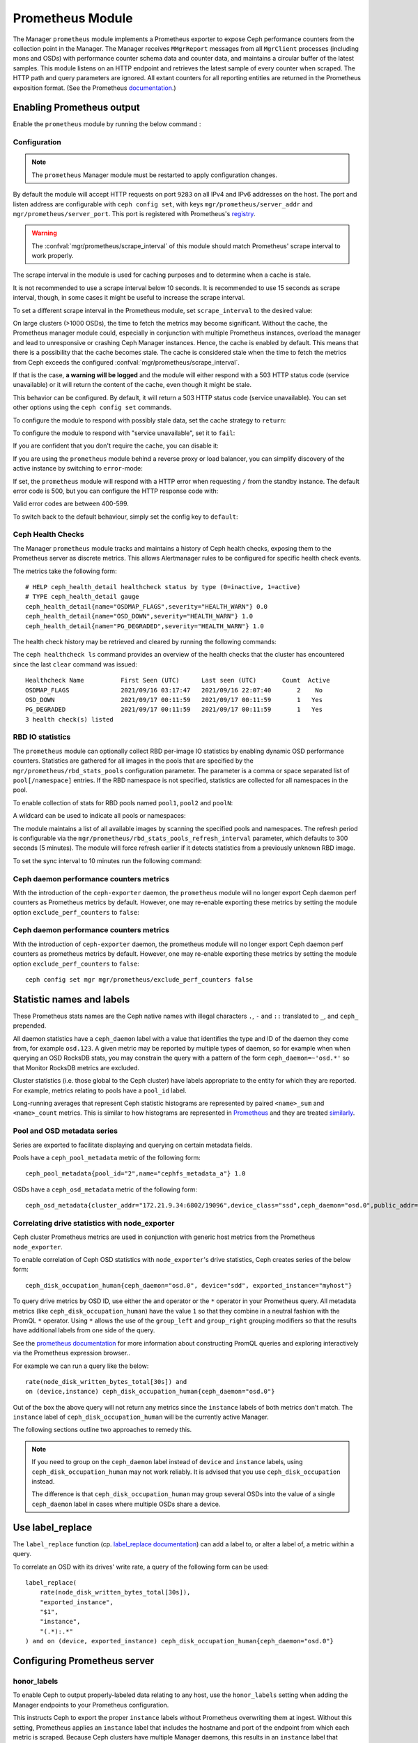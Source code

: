 .. _mgr-prometheus:

=================
Prometheus Module
=================

The Manager ``prometheus`` module implements a Prometheus exporter to expose
Ceph performance counters from the collection point in the Manager.  The
Manager receives ``MMgrReport`` messages from all ``MgrClient`` processes
(including mons and OSDs) with performance counter schema data and counter
data, and maintains a circular buffer of the latest samples.  This module
listens on an HTTP endpoint and retrieves the latest sample of every counter
when scraped.  The HTTP path and query parameters are ignored. All extant
counters for all reporting entities are returned in the Prometheus exposition
format.  (See the Prometheus `documentation
<https://prometheus.io/docs/instrumenting/exposition_formats/#text-format-details>`_.)

Enabling Prometheus output
==========================

Enable the ``prometheus`` module by running the below command :

.. prompt:: bash #

   ceph mgr module enable prometheus

Configuration
-------------

.. note::

    The ``prometheus`` Manager module must be restarted to apply configuration changes.

.. mgr_module:: prometheus
.. confval:: server_addr
.. confval:: server_port
.. confval:: scrape_interval
.. confval:: cache
.. confval:: stale_cache_strategy
.. confval:: rbd_stats_pools
.. confval:: rbd_stats_pools_refresh_interval
.. confval:: standby_behaviour
.. confval:: standby_error_status_code
.. confval:: exclude_perf_counters

By default the module will accept HTTP requests on port ``9283`` on all IPv4
and IPv6 addresses on the host.  The port and listen address are
configurable with ``ceph config set``, with keys
``mgr/prometheus/server_addr`` and ``mgr/prometheus/server_port``.  This port
is registered with Prometheus's `registry
<https://github.com/prometheus/prometheus/wiki/Default-port-allocations>`_.

.. prompt:: bash #
   
   ceph config set mgr mgr/prometheus/server_addr 0.0.0.0
   ceph config set mgr mgr/prometheus/server_port 9283

.. warning::

    The :confval:`mgr/prometheus/scrape_interval` of this module should match
    Prometheus' scrape interval to work properly.

The scrape interval in the module is used for caching purposes
and to determine when a cache is stale.

It is not recommended to use a scrape interval below 10 seconds.  It is
recommended to use 15 seconds as scrape interval, though, in some cases it
might be useful to increase the scrape interval.

To set a different scrape interval in the Prometheus module, set
``scrape_interval`` to the desired value:

.. prompt:: bash #

   ceph config set mgr mgr/prometheus/scrape_interval 20

On large clusters (>1000 OSDs), the time to fetch the metrics may become
significant.  Without the cache, the Prometheus manager module could, especially
in conjunction with multiple Prometheus instances, overload the manager and lead
to unresponsive or crashing Ceph Manager instances.  Hence, the cache is enabled
by default.  This means that there is a possibility that the cache becomes
stale.  The cache is considered stale when the time to fetch the metrics from
Ceph exceeds the configured :confval:`mgr/prometheus/scrape_interval`.

If that is the case, **a warning will be logged** and the module will either
respond with a 503 HTTP status code (service unavailable) or
it will return the content of the cache, even though it might be stale.

This behavior can be configured. By default, it will return a 503 HTTP status
code (service unavailable). You can set other options using the ``ceph config
set`` commands.

To configure the module to respond with possibly stale data, set
the cache strategy to ``return``:

.. prompt:: bash #

   ceph config set mgr mgr/prometheus/stale_cache_strategy return

To configure the module to respond with "service unavailable", set it to ``fail``:

.. prompt:: bash #

   ceph config set mgr mgr/prometheus/stale_cache_strategy fail

If you are confident that you don't require the cache, you can disable it:

.. prompt:: bash $

   ceph config set mgr mgr/prometheus/cache false

If you are using the ``prometheus`` module behind a reverse proxy or
load balancer, you can simplify discovery of the active instance by switching
to ``error``-mode:

.. prompt:: bash #

   ceph config set mgr mgr/prometheus/standby_behaviour error

If set, the ``prometheus`` module will respond with a HTTP error when requesting ``/``
from the standby instance. The default error code is 500, but you can configure
the HTTP response code with:

.. prompt:: bash #

   ceph config set mgr mgr/prometheus/standby_error_status_code 503

Valid error codes are between 400-599.

To switch back to the default behaviour, simply set the config key to ``default``:

.. prompt:: bash #

   ceph config set mgr mgr/prometheus/standby_behaviour default

.. _prometheus-rbd-io-statistics:

Ceph Health Checks
------------------

The Manager ``prometheus`` module tracks and maintains a history of Ceph health checks,
exposing them to the Prometheus server as discrete metrics. This allows Alertmanager
rules to be configured for specific health check events.

The metrics take the following form:

::

    # HELP ceph_health_detail healthcheck status by type (0=inactive, 1=active)
    # TYPE ceph_health_detail gauge
    ceph_health_detail{name="OSDMAP_FLAGS",severity="HEALTH_WARN"} 0.0
    ceph_health_detail{name="OSD_DOWN",severity="HEALTH_WARN"} 1.0
    ceph_health_detail{name="PG_DEGRADED",severity="HEALTH_WARN"} 1.0

The health check history may be retrieved and cleared by running the following commands:

.. prompt:: bash #

   ceph healthcheck history ls [--format {plain|json|json-pretty}]
   ceph healthcheck history clear


The ``ceph healthcheck ls`` command provides an overview of the health checks that the cluster has
encountered since the last ``clear`` command was issued:

.. prompt:: bash #

   ceph healthcheck history ls

::

    Healthcheck Name          First Seen (UTC)      Last seen (UTC)       Count  Active
    OSDMAP_FLAGS              2021/09/16 03:17:47   2021/09/16 22:07:40       2    No
    OSD_DOWN                  2021/09/17 00:11:59   2021/09/17 00:11:59       1   Yes
    PG_DEGRADED               2021/09/17 00:11:59   2021/09/17 00:11:59       1   Yes
    3 health check(s) listed


RBD IO statistics
-----------------

The ``prometheus`` module can optionally collect RBD per-image IO statistics by enabling
dynamic OSD performance counters. Statistics are gathered for all images
in the pools that are specified by the ``mgr/prometheus/rbd_stats_pools``
configuration parameter. The parameter is a comma or space separated list
of ``pool[/namespace]`` entries. If the RBD namespace is not specified,
statistics are collected for all namespaces in the pool.

To enable collection of stats for RBD pools named ``pool1``, ``pool2`` and ``poolN``:

.. prompt:: bash #

   ceph config set mgr mgr/prometheus/rbd_stats_pools "pool1,pool2,poolN"

A wildcard can be used to indicate all pools or namespaces:

.. prompt:: bash #

   ceph config set mgr mgr/prometheus/rbd_stats_pools "*"

The module maintains a list of all available images by scanning the specified
pools and namespaces. The refresh period is
configurable via the ``mgr/prometheus/rbd_stats_pools_refresh_interval``
parameter, which defaults to 300 seconds (5 minutes). The module will
force refresh earlier if it detects statistics from a previously unknown
RBD image.

To set the sync interval to 10 minutes run the following command:

.. prompt:: bash #

   ceph config set mgr mgr/prometheus/rbd_stats_pools_refresh_interval 600

Ceph daemon performance counters metrics
-----------------------------------------

With the introduction of the ``ceph-exporter`` daemon, the ``prometheus`` module will no longer export Ceph daemon
perf counters as Prometheus metrics by default. However, one may re-enable exporting these metrics by setting
the module option ``exclude_perf_counters`` to ``false``:

.. prompt:: bash #

   ceph config set mgr mgr/prometheus/exclude_perf_counters false

Ceph daemon performance counters metrics
-----------------------------------------

With the introduction of ``ceph-exporter`` daemon, the prometheus module will no longer export Ceph daemon
perf counters as prometheus metrics by default. However, one may re-enable exporting these metrics by setting
the module option ``exclude_perf_counters`` to ``false``::

    ceph config set mgr mgr/prometheus/exclude_perf_counters false

Statistic names and labels
==========================

These Prometheus stats names are the Ceph native names with
illegal characters ``.``, ``-`` and ``::`` translated to ``_``,
and ``ceph_`` prepended.

All daemon statistics have a ``ceph_daemon`` label with a value
that identifies the type and ID of the daemon they come from,
for example ``osd.123``.
A given metric may be reported by multiple types of daemon, so for
example when when querying an OSD RocksDB stats, you may constrain
the query with a pattern of the form ``ceph_daemon=~'osd.*'`` so that Monitor
RocksDB metrics are excluded.

Cluster statistics (i.e. those global to the Ceph cluster)
have labels appropriate to the entity for which they are reported.  For example,
metrics relating to pools have a ``pool_id`` label.

Long-running averages that represent Ceph statistic histograms
are represented by paired ``<name>_sum`` and ``<name>_count`` metrics.
This is similar to how histograms are represented in `Prometheus <https://prometheus.io/docs/concepts/metric_types/#histogram>`_
and they are  treated `similarly <https://prometheus.io/docs/practices/histograms/>`_.

Pool and OSD metadata series
----------------------------

Series are exported to facilitate displaying and querying on
certain metadata fields.

Pools have a ``ceph_pool_metadata`` metric of the following form:

::

    ceph_pool_metadata{pool_id="2",name="cephfs_metadata_a"} 1.0

OSDs have a ``ceph_osd_metadata`` metric of the following form:

::

    ceph_osd_metadata{cluster_addr="172.21.9.34:6802/19096",device_class="ssd",ceph_daemon="osd.0",public_addr="172.21.9.34:6801/19096",weight="1.0"} 1.0


Correlating drive statistics with node_exporter
-----------------------------------------------

Ceph cluster Prometheus metrics are used in conjunction
with generic host metrics from the Prometheus ``node_exporter``.

To enable correlation of Ceph OSD statistics with ``node_exporter``'s
drive statistics, Ceph creates series of the below form:

::

    ceph_disk_occupation_human{ceph_daemon="osd.0", device="sdd", exported_instance="myhost"}

To query drive metrics by OSD ID, use either the ``and`` operator or
the ``*`` operator in your Prometheus query. All metadata
metrics (like ``ceph_disk_occupation_human``) have the value ``1`` so that they
combine in a neutral fashion with the PromQL ``*`` operator. Using ``*``
allows the use of the ``group_left`` and ``group_right`` grouping modifiers
so that the results have additional labels from one side of the query.

See the `prometheus documentation`__ for more information about constructing
PromQL queries and exploring interactively via the Prometheus expression browser..

__ https://prometheus.io/docs/prometheus/latest/querying/basics

For example we can run a query like the below:

::

    rate(node_disk_written_bytes_total[30s]) and
    on (device,instance) ceph_disk_occupation_human{ceph_daemon="osd.0"}

Out of the box the above query will not return any metrics since the ``instance`` labels of
both metrics don't match. The ``instance`` label of ``ceph_disk_occupation_human``
will be the currently active Manager.

The following sections outline two approaches to remedy this.

.. note::

    If you need to group on the ``ceph_daemon`` label instead of ``device`` and
    ``instance`` labels, using ``ceph_disk_occupation_human`` may not work reliably.
    It is advised that you use ``ceph_disk_occupation`` instead.

    The difference is that ``ceph_disk_occupation_human`` may group several OSDs
    into the value of a single ``ceph_daemon`` label in cases where multiple OSDs
    share a device.

Use label_replace
=================

The ``label_replace`` function (cp.
`label_replace documentation <https://prometheus.io/docs/prometheus/latest/querying/functions/#label_replace>`_)
can add a label to, or alter a label of, a metric within a query.

To correlate an OSD with its drives' write rate, a query of the following form can be used:

::

    label_replace(
        rate(node_disk_written_bytes_total[30s]),
        "exported_instance",
        "$1",
        "instance",
        "(.*):.*"
    ) and on (device, exported_instance) ceph_disk_occupation_human{ceph_daemon="osd.0"}

Configuring Prometheus server
=============================

honor_labels
------------

To enable Ceph to output properly-labeled data relating to any host,
use the ``honor_labels`` setting when adding the Manager endpoints
to your Prometheus configuration.

This instructs Ceph to export the proper ``instance`` labels without Prometheus
overwriting them at ingest. Without this setting, Prometheus applies an ``instance`` label
that includes the hostname and port of the endpoint from which each metric is scraped.
Because Ceph clusters have multiple Manager daemons, this results in an
``instance`` label that changes  when the active Manager daemon
changes.

If this is undesirable, a custom ``instance`` label can be set in the
Prometheus target configuration. You might wish to set it to the hostname
of your first Manager, or something arbitrary like ``ceph_cluster``.

node_exporter hostname labels
-----------------------------

Set your ``instance`` labels to match what appears in Ceph's OSD metadata
in the ``instance`` field.  This is generally the short hostname of the node.

This is only necessary if you want to correlate Ceph stats with host stats,
but you may find it useful to do so to facilitate correlation of
historical data in the future.

Example configuration
---------------------

This example shows a deployment with a Manager and ``node_exporter`` placed
on a server named ``senta04``. Note that this requires one
to add an appropriate and unique ``instance`` label to each ``node_exporter`` target.

This is just an example: there are other ways to configure Prometheus
scrape targets and label rewrite rules.

prometheus.yml
~~~~~~~~~~~~~~

::

    global:
      scrape_interval:     15s
      evaluation_interval: 15s

    scrape_configs:
      - job_name: 'node'
        file_sd_configs:
          - files:
            - node_targets.yml
      - job_name: 'ceph'
        honor_labels: true
        file_sd_configs:
          - files:
            - ceph_targets.yml


ceph_targets.yml
~~~~~~~~~~~~~~~~


::

    [
        {
            "targets": [ "senta04.mydomain.com:9283" ],
            "labels": {}
        }
    ]


node_targets.yml
~~~~~~~~~~~~~~~~

::

    [
        {
            "targets": [ "senta04.mydomain.com:9100" ],
            "labels": {
                "instance": "senta04"
            }
        }
    ]


Notes
=====

Counters and gauges are exported. Histograms and long-running
averages are currently not exported.  It is possible that Ceph's 2-D histograms
could be reduced to two separate 1-D histograms, and that long-running averages
could be exported as metrics of Prometheus' ``Summary`` type.

Timestamps, as with many exporters, are set by Prometheus at ingest to
the Prometheus server's scrape time. Prometheus expects that it is polling the
actual counter process synchronously.  It is possible to supply a
timestamp along with the stat report, but the Prometheus team strongly
advises against this.  This would mean that timestamps would be delayed by
an unpredictable amount. It is not clear if this would be problematic,
but it is worth knowing about.
